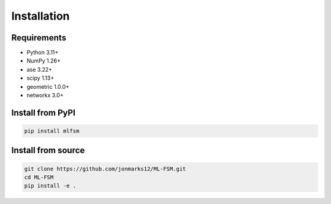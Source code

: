 Installation
============

Requirements
------------
* Python 3.11+
* NumPy 1.26+
* ase 3.22+
* scipy 1.13+
* geometric 1.0.0+
* networkx 3.0+

Install from PyPI
-----------------
.. code-block:: bash

   pip install mlfsm

Install from source
-------------------
.. code-block:: bash

   git clone https://github.com/jonmarks12/ML-FSM.git
   cd ML-FSM
   pip install -e .
